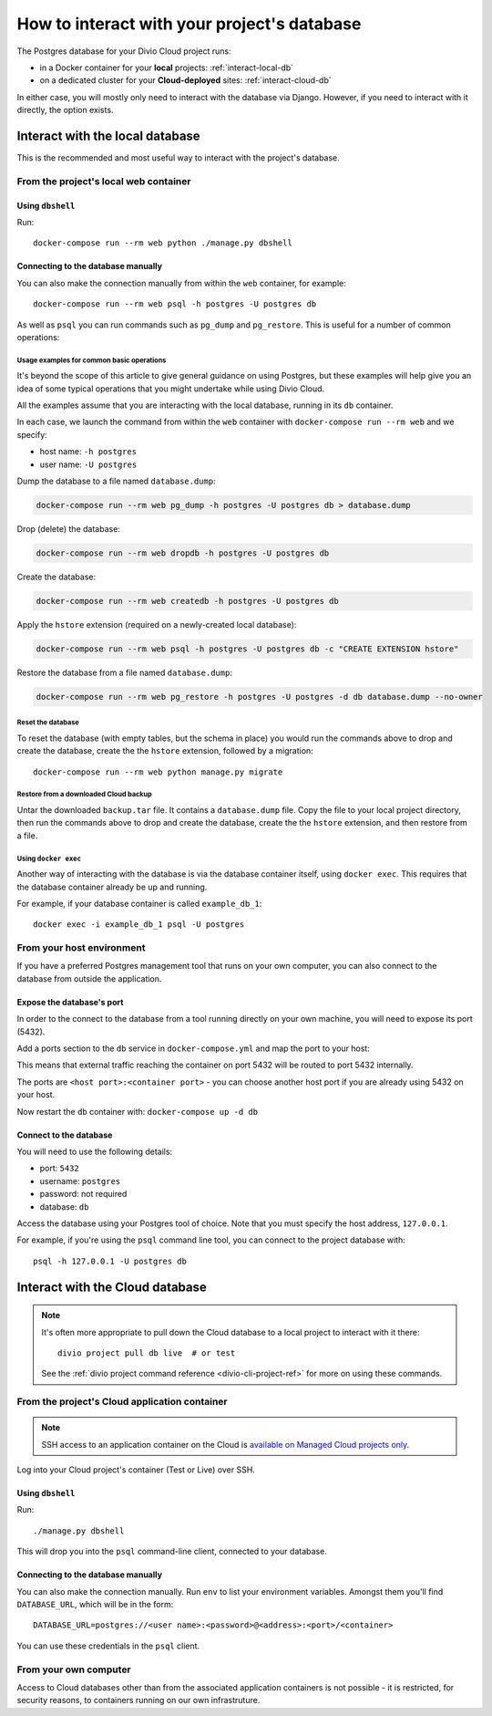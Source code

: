 .. _interact-database:

How to interact with your project's database
============================================

The Postgres database for your Divio Cloud project runs:

* in a Docker container for your **local** projects: :ref:`interact-local-db`
* on a dedicated cluster for your **Cloud-deployed** sites: :ref:`interact-cloud-db`

In either case, you will mostly only need to interact with the database via Django. However, if you
need to interact with it directly, the option exists.


.. _interact-local-db:

Interact with the local database
--------------------------------

This is the recommended and most useful way to interact with the project's database.


From the project's local web container
~~~~~~~~~~~~~~~~~~~~~~~~~~~~~~~~~~~~~~

Using ``dbshell``
^^^^^^^^^^^^^^^^^

Run::

    docker-compose run --rm web python ./manage.py dbshell


Connecting to the database manually
^^^^^^^^^^^^^^^^^^^^^^^^^^^^^^^^^^^

You can also make the connection manually from within the ``web`` container, for example::

    docker-compose run --rm web psql -h postgres -U postgres db

As well as ``psql`` you can run commands such as ``pg_dump`` and ``pg_restore``. This is useful
for a number of common operations:


.. _database-usage-examples:

Usage examples for common basic operations
..........................................

It's beyond the scope of this article to give general guidance on using Postgres, but these
examples will help give you an idea of some typical operations that you might undertake while using
Divio Cloud.

All the examples assume that you are interacting with the local database, running in its  ``db``
container.

In each case, we launch the command from within the ``web`` container with ``docker-compose run
--rm web`` and we specify:

* host name: ``-h postgres``
* user name: ``-U postgres``

Dump the database to a file named ``database.dump``:

..  code-block:: bash

    docker-compose run --rm web pg_dump -h postgres -U postgres db > database.dump

Drop (delete) the database:

..  code-block:: bash

    docker-compose run --rm web dropdb -h postgres -U postgres db

Create the database:

..  code-block:: bash

    docker-compose run --rm web createdb -h postgres -U postgres db

Apply the ``hstore`` extension (required on a newly-created local database):

..  code-block:: bash

    docker-compose run --rm web psql -h postgres -U postgres db -c "CREATE EXTENSION hstore"

Restore the database from a file named ``database.dump``:

..  code-block:: bash

    docker-compose run --rm web pg_restore -h postgres -U postgres -d db database.dump --no-owner


Reset the database
..................

To reset the database (with empty tables, but the schema in place) you would run the commands above
to drop and create the database, create the the ``hstore`` extension, followed by a migration::

    docker-compose run --rm web python manage.py migrate


Restore from a downloaded Cloud backup
......................................

Untar the downloaded ``backup.tar`` file. It contains a ``database.dump`` file. Copy the file to
your local project directory, then run the commands above to drop and create the database, create
the the ``hstore`` extension, and then restore from a file.


Using ``docker exec``
.....................

Another way of interacting with the database is via the database container itself, using ``docker
exec``. This requires that the database container already be up and running.

For example, if your database container is called ``example_db_1``::

    docker exec -i example_db_1 psql -U postgres


From your host environment
~~~~~~~~~~~~~~~~~~~~~~~~~~

If you have a preferred Postgres management tool that runs on your own computer, you can also
connect to the database from outside the application.


.. _expose-database-ports:

Expose the database's port
^^^^^^^^^^^^^^^^^^^^^^^^^^

In order to the connect to the database from a tool running directly on your
own machine, you will need to expose its port (5432).

Add a ports section to the ``db`` service in ``docker-compose.yml`` and map the
port to your host:

..  code-block:: yaml
    :emphasize-lines: 3,4

    db:
        image: postgres:9.4
        ports:
            - 5432:5432

This means that external traffic reaching the container on port 5432 will be
routed to port 5432 internally.

The ports are ``<host port>:<container port>`` - you can choose another host
port if you are already using 5432 on your host.

Now restart the ``db`` container with: ``docker-compose up -d db``


Connect to the database
^^^^^^^^^^^^^^^^^^^^^^^

You will need to use the following details:

* port: ``5432``
* username: ``postgres``
* password: not required
* database: ``db``

Access the database using your Postgres tool of choice. Note that you must
specify the host address, ``127.0.0.1``.

For example, if you're using the ``psql`` command line tool, you can connect to the project
database with::

    psql -h 127.0.0.1 -U postgres db


.. _interact-cloud-db:

Interact with the Cloud database
--------------------------------

..  note::

    It's often more appropriate to pull down the Cloud database to a local
    project to interact with it there::

        divio project pull db live  # or test

    See the :ref:`divio project command reference <divio-cli-project-ref>` for more on using these
    commands.


From the project's Cloud application container
~~~~~~~~~~~~~~~~~~~~~~~~~~~~~~~~~~~~~~~~~~~~~~

..  note::

    SSH access to an application container on the Cloud is `available on Managed Cloud projects
    only <http://support.divio.com/control-panel/projects/how-to-ssh-into-your-cloud-server>`_.

Log into your Cloud project's container (Test or Live) over SSH.


Using ``dbshell``
^^^^^^^^^^^^^^^^^

Run::

    ./manage.py dbshell

This will drop you into the ``psql`` command-line client, connected to your database.


Connecting to the database manually
^^^^^^^^^^^^^^^^^^^^^^^^^^^^^^^^^^^

You can also make the connection manually. Run ``env`` to list your environment variables. Amongst
them you'll find ``DATABASE_URL``, which will be in the form::

    DATABASE_URL=postgres://<user name>:<password>@<address>:<port>/<container>

You can use these credentials in the ``psql`` client.


From your own computer
~~~~~~~~~~~~~~~~~~~~~~

Access to Cloud databases other than from the associated application containers is not possible -
it is restricted, for security reasons, to containers running on our own infrastruture.
